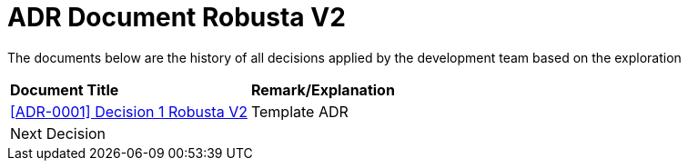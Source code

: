 = ADR Document Robusta V2

The documents below are the history of all decisions applied by the development team based on the exploration

|===
|*Document Title* |*Remark/Explanation*
| <<adr-doc-robusta-v2/0001-adr-decision-1-robusta-v2.adoc#, [ADR-0001] Decision 1 Robusta V2>> |Template ADR
|Next Decision | 
|===
